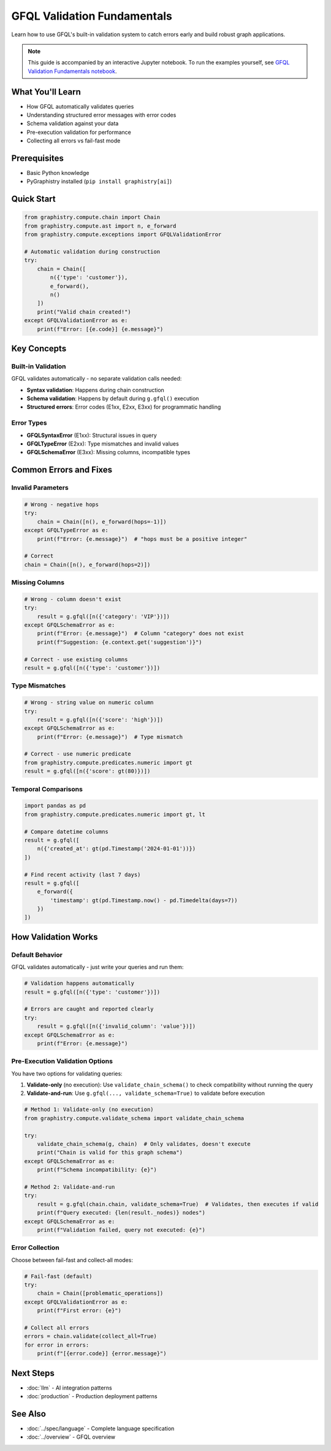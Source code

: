 GFQL Validation Fundamentals
============================

Learn how to use GFQL's built-in validation system to catch errors early and build robust graph applications.

.. note::
   This guide is accompanied by an interactive Jupyter notebook. To run the examples yourself, see 
   `GFQL Validation Fundamentals notebook <../../demos/gfql/gfql_validation_fundamentals.html>`_.

What You'll Learn
-----------------

* How GFQL automatically validates queries
* Understanding structured error messages with error codes
* Schema validation against your data
* Pre-execution validation for performance
* Collecting all errors vs fail-fast mode

Prerequisites
-------------

* Basic Python knowledge
* PyGraphistry installed (``pip install graphistry[ai]``)

Quick Start
-----------

.. code-block:: python

   from graphistry.compute.chain import Chain
   from graphistry.compute.ast import n, e_forward
   from graphistry.compute.exceptions import GFQLValidationError
   
   # Automatic validation during construction
   try:
       chain = Chain([
           n({'type': 'customer'}),
           e_forward(),
           n()
       ])
       print("Valid chain created!")
   except GFQLValidationError as e:
       print(f"Error: [{e.code}] {e.message}")

Key Concepts
------------

Built-in Validation
^^^^^^^^^^^^^^^^^^^

GFQL validates automatically - no separate validation calls needed:

* **Syntax validation**: Happens during chain construction
* **Schema validation**: Happens by default during ``g.gfql()`` execution
* **Structured errors**: Error codes (E1xx, E2xx, E3xx) for programmatic handling

Error Types
^^^^^^^^^^^

* **GFQLSyntaxError** (E1xx): Structural issues in query
* **GFQLTypeError** (E2xx): Type mismatches and invalid values
* **GFQLSchemaError** (E3xx): Missing columns, incompatible types

Common Errors and Fixes
-----------------------

Invalid Parameters
^^^^^^^^^^^^^^^^^^

.. code-block:: python

   # Wrong - negative hops
   try:
       chain = Chain([n(), e_forward(hops=-1)])
   except GFQLTypeError as e:
       print(f"Error: {e.message}")  # "hops must be a positive integer"
   
   # Correct
   chain = Chain([n(), e_forward(hops=2)])

Missing Columns
^^^^^^^^^^^^^^^

.. code-block:: python

   # Wrong - column doesn't exist
   try:
       result = g.gfql([n({'category': 'VIP'})])
   except GFQLSchemaError as e:
       print(f"Error: {e.message}")  # Column "category" does not exist
       print(f"Suggestion: {e.context.get('suggestion')}")
   
   # Correct - use existing columns
   result = g.gfql([n({'type': 'customer'})])

Type Mismatches
^^^^^^^^^^^^^^^

.. code-block:: python

   # Wrong - string value on numeric column
   try:
       result = g.gfql([n({'score': 'high'})])
   except GFQLSchemaError as e:
       print(f"Error: {e.message}")  # Type mismatch
   
   # Correct - use numeric predicate
   from graphistry.compute.predicates.numeric import gt
   result = g.gfql([n({'score': gt(80)})])

Temporal Comparisons
^^^^^^^^^^^^^^^^^^^^

.. code-block:: python

   import pandas as pd
   from graphistry.compute.predicates.numeric import gt, lt
   
   # Compare datetime columns
   result = g.gfql([
       n({'created_at': gt(pd.Timestamp('2024-01-01'))})
   ])
   
   # Find recent activity (last 7 days)
   result = g.gfql([
       e_forward({
           'timestamp': gt(pd.Timestamp.now() - pd.Timedelta(days=7))
       })
   ])

How Validation Works
--------------------

Default Behavior
^^^^^^^^^^^^^^^^

GFQL validates automatically - just write your queries and run them:

.. code-block:: python

   # Validation happens automatically
   result = g.gfql([n({'type': 'customer'})])
   
   # Errors are caught and reported clearly
   try:
       result = g.gfql([n({'invalid_column': 'value'})])
   except GFQLSchemaError as e:
       print(f"Error: {e.message}")

Pre-Execution Validation Options
^^^^^^^^^^^^^^^^^^^^^^^^^^^^^^^^

You have two options for validating queries:

1. **Validate-only** (no execution): Use ``validate_chain_schema()`` to check compatibility without running the query
2. **Validate-and-run**: Use ``g.gfql(..., validate_schema=True)`` to validate before execution

.. code-block:: python

   # Method 1: Validate-only (no execution)
   from graphistry.compute.validate_schema import validate_chain_schema
   
   try:
       validate_chain_schema(g, chain)  # Only validates, doesn't execute
       print("Chain is valid for this graph schema")
   except GFQLSchemaError as e:
       print(f"Schema incompatibility: {e}")
   
   # Method 2: Validate-and-run
   try:
       result = g.gfql(chain.chain, validate_schema=True)  # Validates, then executes if valid
       print(f"Query executed: {len(result._nodes)} nodes")
   except GFQLSchemaError as e:
       print(f"Validation failed, query not executed: {e}")

Error Collection
^^^^^^^^^^^^^^^^

Choose between fail-fast and collect-all modes:

.. code-block:: python

   # Fail-fast (default)
   try:
       chain = Chain([problematic_operations])
   except GFQLValidationError as e:
       print(f"First error: {e}")
   
   # Collect all errors
   errors = chain.validate(collect_all=True)
   for error in errors:
       print(f"[{error.code}] {error.message}")

Next Steps
----------

* :doc:`llm` - AI integration patterns
* :doc:`production` - Production deployment patterns

See Also
--------

* :doc:`../spec/language` - Complete language specification
* :doc:`../overview` - GFQL overview